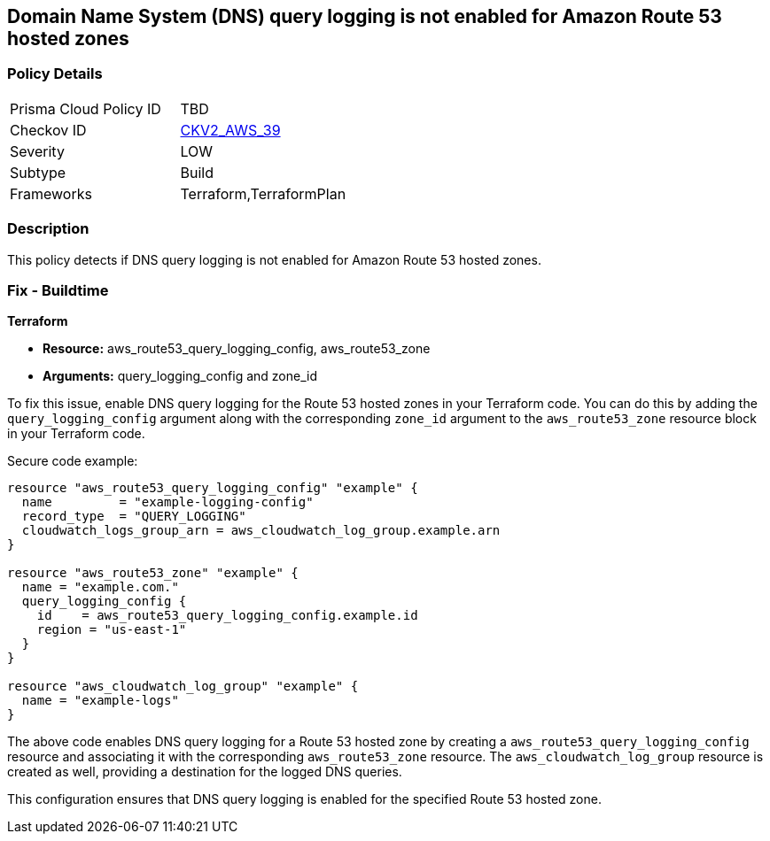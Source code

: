 == Domain Name System (DNS) query logging is not enabled for Amazon Route 53 hosted zones

=== Policy Details 

[width=45%]
[cols="1,1"]
|=== 
|Prisma Cloud Policy ID 
| TBD

|Checkov ID 
| https://github.com/bridgecrewio/checkov/blob/main/checkov/terraform/checks/graph_checks/aws/Route53ZoneHasMatchingQueryLog.yaml[CKV2_AWS_39]

|Severity
|LOW

|Subtype
|Build

|Frameworks
|Terraform,TerraformPlan

|=== 

=== Description

This policy detects if DNS query logging is not enabled for Amazon Route 53 hosted zones.

=== Fix - Buildtime
                
*Terraform*
                
* *Resource:* aws_route53_query_logging_config, aws_route53_zone
* *Arguments:* query_logging_config and zone_id

To fix this issue, enable DNS query logging for the Route 53 hosted zones in your Terraform code. 
You can do this by adding the `query_logging_config` argument along with the corresponding `zone_id` argument to the `aws_route53_zone` resource block in your Terraform code.

Secure code example:

[source,go]
----
resource "aws_route53_query_logging_config" "example" {
  name         = "example-logging-config"
  record_type  = "QUERY_LOGGING"
  cloudwatch_logs_group_arn = aws_cloudwatch_log_group.example.arn
}

resource "aws_route53_zone" "example" {
  name = "example.com."
  query_logging_config {
    id    = aws_route53_query_logging_config.example.id
    region = "us-east-1"
  }
}

resource "aws_cloudwatch_log_group" "example" {
  name = "example-logs"
}
----

The above code enables DNS query logging for a Route 53 hosted zone by creating a `aws_route53_query_logging_config` resource and associating it with the corresponding `aws_route53_zone` resource. The `aws_cloudwatch_log_group` resource is created as well, providing a destination for the logged DNS queries.

This configuration ensures that DNS query logging is enabled for the specified Route 53 hosted zone.